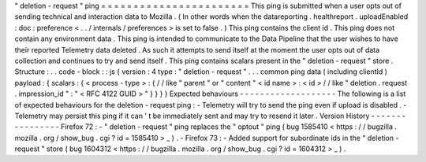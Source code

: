 "
deletion
-
request
"
ping
=
=
=
=
=
=
=
=
=
=
=
=
=
=
=
=
=
=
=
=
=
=
=
This
ping
is
submitted
when
a
user
opts
out
of
sending
technical
and
interaction
data
to
Mozilla
.
(
In
other
words
when
the
datareporting
.
healthreport
.
uploadEnabled
:
doc
:
preference
<
.
.
/
internals
/
preferences
>
is
set
to
false
.
)
This
ping
contains
the
client
id
.
This
ping
does
not
contain
any
environment
data
.
This
ping
is
intended
to
communicate
to
the
Data
Pipeline
that
the
user
wishes
to
have
their
reported
Telemetry
data
deleted
.
As
such
it
attempts
to
send
itself
at
the
moment
the
user
opts
out
of
data
collection
and
continues
to
try
and
send
itself
.
This
ping
contains
scalars
present
in
the
"
deletion
-
request
"
store
.
Structure
:
.
.
code
-
block
:
:
js
{
version
:
4
type
:
"
deletion
-
request
"
.
.
.
common
ping
data
(
including
clientId
)
payload
:
{
scalars
:
{
<
process
-
type
>
:
{
/
/
like
"
parent
"
or
"
content
"
<
id
name
>
:
<
id
>
/
/
like
"
deletion
.
request
.
impression_id
"
:
"
<
RFC
4122
GUID
>
"
}
}
}
}
Expected
behaviours
-
-
-
-
-
-
-
-
-
-
-
-
-
-
-
-
-
-
-
The
following
is
a
list
of
expected
behaviours
for
the
deletion
-
request
ping
:
-
Telemetry
will
try
to
send
the
ping
even
if
upload
is
disabled
.
-
Telemetry
may
persist
this
ping
if
it
can
'
t
be
immediately
sent
and
may
try
to
resend
it
later
.
Version
History
-
-
-
-
-
-
-
-
-
-
-
-
-
-
-
-
Firefox
72
:
-
"
deletion
-
request
"
ping
replaces
the
"
optout
"
ping
(
bug
1585410
<
https
:
/
/
bugzilla
.
mozilla
.
org
/
show_bug
.
cgi
?
id
=
1585410
>
_
)
.
-
Firefox
73
:
-
Added
support
for
subordinate
ids
in
the
"
deletion
-
request
"
store
(
bug
1604312
<
https
:
/
/
bugzilla
.
mozilla
.
org
/
show_bug
.
cgi
?
id
=
1604312
>
_
)
.
